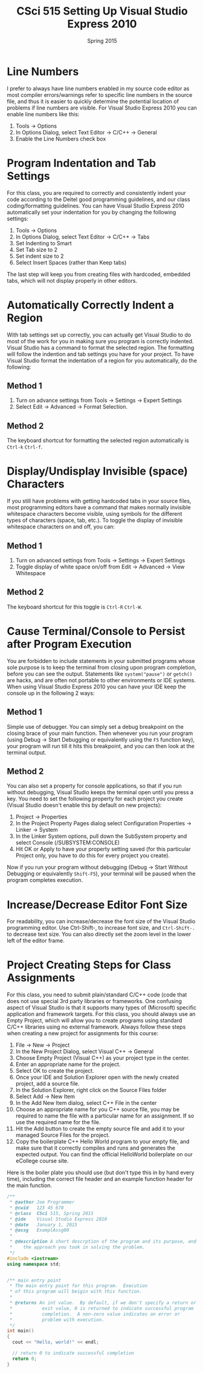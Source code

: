 #+TITLE: CSci 515 Setting Up Visual Studio Express 2010
#+Author:
#+Date:      Spring 2015
#+DESCRIPTION: Setting Up Visual Studio Express 2010
#+OPTIONS:   H:4 num:t toc:nil
#+OPTIONS:   TeX:t LaTeX:t skip:nil d:nil todo:nil pri:nil tags:not-in-toc
#+LATEX_HEADER: \usepackage{minted}
#+LATEX_HEADER: \usepackage{array}
#+LATEX_HEADER: \usepackage{color}

* Line Numbers

I prefer to always have line numbers enabled in my source code editor
as most compiler errors/warnings refer to specific line numbers in the
source file, and thus it is easier to quickly determine the potential
location of problems if line numbers are visible.  For Visual Studio
Express 2010 you can enable line numbers like this:

1. Tools $\rightarrow$ Options
2. In Options Dialog, select Text Editor $\rightarrow$ C/C++ $\rightarrow$ General
3. Enable the Line Numbers check box

* Program Indentation and Tab Settings
For this class, you are required to correctly and consistently indent
your code according to the Deitel good programming guidelines, and our
class coding/formatting guidelines.  You can have Visual Studio
Express 2010 automatically set your indentation for you by changing
the following settings:

1. Tools $\rightarrow$ Options
2. In Options Dialog, select Text Editor $\rightarrow$ C/C++ $\rightarrow$ Tabs
3. Set Indenting to Smart
4. Set Tab size to 2
5. Set indent size to 2
6. Select Insert Spaces (rather than Keep tabs)

The last step will keep you from creating files with hardcoded,
embedded tabs, which will not display properly in other editors.

* Automatically Correctly Indent a Region
With tab settings set up correctly, you can actually get Visual Studio
to do most of the work for you in making sure you program is correctly
indented.  Visual Studio has a command to format the selected region.
The formatting will follow the indention and tab settings you have for
your project.  To have Visual Studio format the indentation of a region
for you automatically, do the following:

** Method 1
1. Turn on advance settings from Tools $\rightarrow$ Settings
   $\rightarrow$ Expert Settings
2. Select Edit $\rightarrow$ Advanced $\rightarrow$ Format Selection.

** Method 2
The keyboard shortcut for formatting the selected region automatically is
~Ctrl-k~ ~Ctrl-f~.

* Display/Undisplay Invisible (space) Characters
If you still have problems with getting hardcoded tabs in your source
files, most programming editors have a command that makes normally
invisible whitespace characters become visible, using symbols for the
different types of characters (space, tab, etc.).  To toggle the
display of invisible whitespace characters on and off, you can:

** Method 1
1. Turn on advanced settings from Tools $\rightarrow$ Settings $\rightarrow$ Expert Settings
2. Toggle display of white space on/off from Edit $\rightarrow$ Advanced $\rightarrow$ View Whitespace

** Method 2
The keyboard shortcut for this toggle is ~Ctrl-R~ ~Ctrl-W~.

* Cause Terminal/Console to Persist after Program Execution
You are forbidden to include statements in your submitted programs
whose sole purpose is to keep the terminal from closing upon program
completion, before you can see the output.  Statements like
~system("pause")~ or ~getch()~ are hacks, and are often not portable
to other environments or IDE systems.  When using Visual Studio Express 2010
you can have your IDE keep the console up in the following 2 ways:

** Method 1
Simple use of debugger.  You can simply set a debug breakpoint on the
closing brace of your main function.  Then whenever you run your
program (using Debug $\rightarrow$ Start Debugging or equivalently
using the ~F5~ function key), your program will run till it hits this
breakpoint, and you can then look at the terminal output.

** Method 2
You can also set a property for console applications, so that if you
run without debugging, Visual Studio keeps the terminal open until
you press a key.  You need to set the following property for each
project you create (Visual Studio doesn't enable this by default
on new projects):

1. Project $\rightarrow$ Properties
2. In the Project Property Pages dialog select Configuration Properties $\rightarrow$ Linker $\rightarrow$ System
3. In the Linker System options, pull down the SubSystem property and select Console (/SUBSYSTEM:CONSOLE)
4. Hit OK or Apply to have your property setting saved (for this particular Project only, you have to do this for every project you create).

Now if you run your program without debugging (Debug $\rightarrow$ Start
Without Debugging or equivalently ~Shift-F5~), your terminal will be
paused when the program completes execution.

* Increase/Decrease Editor Font Size
For readability, you can increase/decrease the font size of the Visual
Studio programming editor. Use Ctrl-Shift-, to increase font size,
and ~Ctrl-Shift-.~ to decrease text size.  You can also directly set
the zoom level in the lower left of the editor frame.

* Project Creating Steps for Class Assignments
For this class, you need to submit plain/standard C/C++ code (code that does not use special 3rd party libraries
or frameworks.  One confusing aspect of Visual Studio is that it supports many types of (Microsoft) specific
application and framework targets.  For this class, you should always use an Empty Project, which will allow
you to create programs using standard C/C++ libraries using no external framework.  Always follow these
steps when creating a new project for assignments for this course:

1. File $\rightarrow$ New $\rightarrow$ Project
2. In the New Project Dialog, select Visual C++ $\rightarrow$ General
3. Choose Empty Project (Visual C++) as your project type in the center.
4. Enter an appropriate name for the project.
5. Select OK to create the project.
6. Once your IDE and Solution Explorer open with the newly created project, add a source file.
7. In the Solution Explorer, right click on the Source Files folder
8. Select Add $\rightarrow$ New Item
9. In the Add New Item dialog, select C++ File in the center
10. Choose an appropriate name for you C++ source file, you may be required to name the file with a particular name for an assignment.  If so use the required name for the file.
11. Hit the Add button to create the empty source file and add it to your managed Source Files for the project.
12. Copy the boilerplate C++ Hello World program to your empty file, and make sure that it correctly compiles and runs and generates the expected output.  You can find the official HelloWorld boilerplate on our eCollege course site.

Here is the boiler plate you should use (but don't type this in by hand every time), including the correct file
header and an example function header for the main function.

#+begin_src cpp :includes <iostream> :exports both
/**
 * @author Joe Programmer
 * @cwid   123 45 678
 * @class  CSci 515, Spring 2015
 * @ide    Visual Studio Express 2010
 * @date   January 1, 2015
 * @assg   ExamplAssg00
 *
 * @description A short descrption of the program and its purpose, and
 *    the approach you took in solving the problem.
 */
#include <iostream>
using namespace std;


/** main entry point
 * The main entry point for this program.  Execution
 * of this program will beigin with this function.
 *
 * @returns An int value.  By default, if we don't specify a return or
 *           exit value, 0 is returned to indicate successful program
 *           completion.  A non-zero value indicates an error or
 *           problem with execution.
 */
int main()
{
  cout << "Hello, world!" << endl;

  // return 0 to indicate successful completion
  return 0;
}
#+end_src
